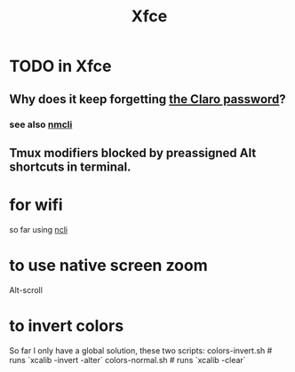 :PROPERTIES:
:ID:       67a19539-15f7-45b7-a324-5d1f5f28b5d6
:END:
#+title: Xfce
* TODO in Xfce
  :PROPERTIES:
  :ID:       21ad11dd-5933-49c3-810f-f75b0f87cd34
  :END:
** Why does it keep forgetting [[id:e17f6449-0f0d-437f-968f-620016d96752][the Claro password]]?
*** see also [[id:536dfe54-2086-43e3-b87f-3f7cfd4283fd][nmcli]]
** Tmux modifiers blocked by preassigned Alt shortcuts in terminal.
* for wifi
  so far using [[id:536dfe54-2086-43e3-b87f-3f7cfd4283fd][ncli]]
* to use native screen zoom
  Alt-scroll
* to invert colors
  So far I only have a global solution,
  these two scripts:
    colors-invert.sh   # runs `xcalib -invert -alter`
    colors-normal.sh   # runs `xcalib -clear`
